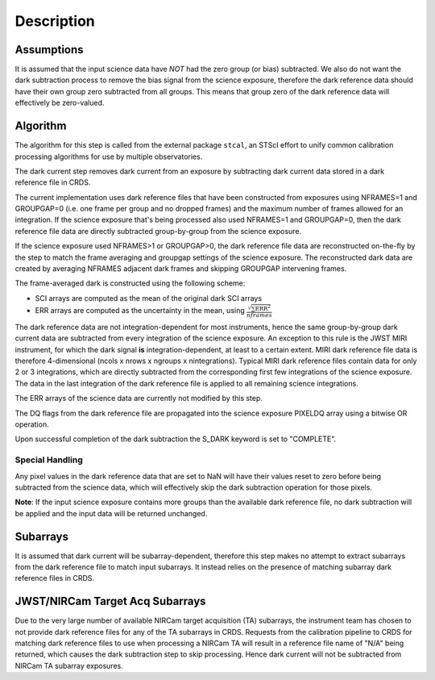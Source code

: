 Description
===========

Assumptions
-----------
It is assumed that the input science data have *NOT* had the zero group (or
bias) subtracted. We also do not want the dark subtraction process to remove
the bias signal from the science exposure, therefore the dark reference data
should have their own group zero subtracted from all groups. This means that
group zero of the dark reference data will effectively be zero-valued.

Algorithm
---------
The algorithm for this step is called from the external package ``stcal``, an STScI
effort to unify common calibration processing algorithms for use by multiple observatories.

The dark current step removes dark current from an exposure by subtracting
dark current data stored in a dark reference file in CRDS.

The current implementation uses dark reference files that have been
constructed from exposures using NFRAMES=1 and GROUPGAP=0 (i.e. one
frame per group and no dropped frames) and the maximum number of frames
allowed for an integration. If the science exposure that's being processed
also used NFRAMES=1 and GROUPGAP=0, then the dark reference file data
are directly subtracted group-by-group from the science exposure.

If the science exposure used NFRAMES>1 or GROUPGAP>0, the dark
reference file data are reconstructed on-the-fly by the step to match the frame
averaging and groupgap settings of the science exposure. The reconstructed dark
data are created by averaging NFRAMES adjacent dark frames and skipping
GROUPGAP intervening frames.

The frame-averaged dark is constructed using the following scheme:

* SCI arrays are computed as the mean of the original dark SCI arrays
* ERR arrays are computed as the uncertainty in the mean, using
  :math:`\frac{\sqrt {\sum \mathrm{ERR}^2}}{nframes}`

The dark reference data are not integration-dependent for most instruments,
hence the same group-by-group dark current data are subtracted from every
integration of the science exposure. An exception to this rule is the JWST
MIRI instrument, for which the dark signal **is** integration-dependent, at
least to a certain extent. MIRI dark reference file data is therefore
4-dimensional (ncols x nrows x ngroups x nintegrations). Typical MIRI dark
reference files contain data for only 2 or 3 integrations, which are directly
subtracted from the corresponding first few integrations of the science exposure.
The data in the last integration of the dark reference file is applied to all
remaining science integrations.

The ERR arrays of the science data are currently not modified by this step.

The DQ flags from the dark reference file are propagated into the science
exposure PIXELDQ array using a bitwise OR operation.

Upon successful completion of the dark subtraction the S_DARK keyword is
set to "COMPLETE".

Special Handling
++++++++++++++++
Any pixel values in the dark reference data that are set to NaN will have their
values reset to zero before being subtracted from the science data, which
will effectively skip the dark subtraction operation for those pixels.

**Note**: If the input science exposure contains more groups than the available
dark reference file, no dark subtraction will be applied and the input data
will be returned unchanged.

Subarrays
---------
It is assumed that dark current will be subarray-dependent, therefore this
step makes no attempt to extract subarrays from the dark reference file to
match input subarrays. It instead relies on the presence of matching subarray
dark reference files in CRDS.

JWST/NIRCam Target Acq Subarrays
--------------------------------
Due to the very large number of available NIRCam target acquisition (TA) subarrays,
the instrument team has chosen to not provide dark reference files for any of
the TA subarrays in CRDS.
Requests from the calibration pipeline to CRDS for matching dark reference
files to use when processing a NIRCam TA will result in a reference file name of
"N/A" being returned, which causes the dark subtraction step to skip processing.
Hence dark current will not be subtracted from NIRCam TA subarray exposures.
